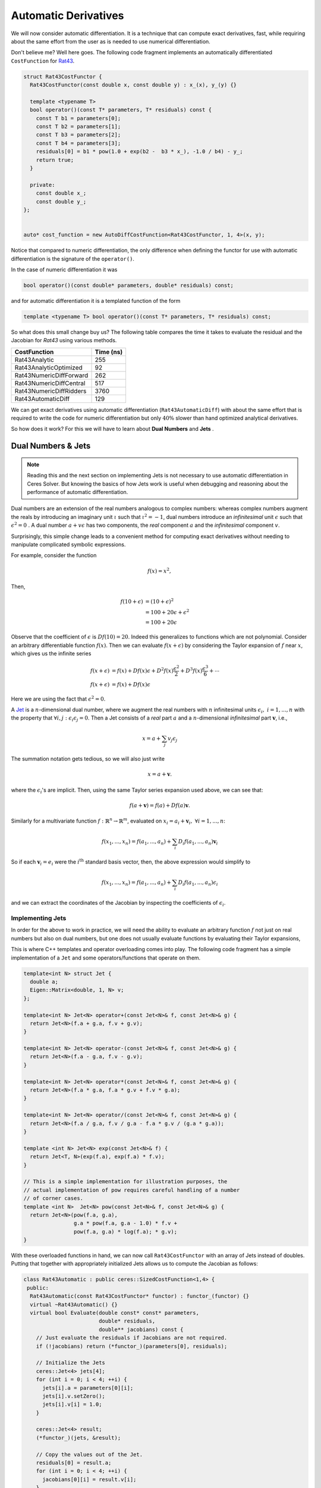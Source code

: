 .. default-domain:: cpp

.. cpp:namespace:: ceres

.. _chapter-automatic_derivatives:

=====================
Automatic Derivatives
=====================

We will now consider automatic differentiation. It is a technique that
can compute exact derivatives, fast, while requiring about the same
effort from the user as is needed to use numerical differentiation.

Don't believe me? Well here goes. The following code fragment
implements an automatically differentiated ``CostFunction`` for `Rat43
<http://www.itl.nist.gov/div898/strd/nls/data/ratkowsky3.shtml>`_.

.. code-block:: c++

  struct Rat43CostFunctor {
    Rat43CostFunctor(const double x, const double y) : x_(x), y_(y) {}

    template <typename T>
    bool operator()(const T* parameters, T* residuals) const {
      const T b1 = parameters[0];
      const T b2 = parameters[1];
      const T b3 = parameters[2];
      const T b4 = parameters[3];
      residuals[0] = b1 * pow(1.0 + exp(b2 -  b3 * x_), -1.0 / b4) - y_;
      return true;
    }

    private:
      const double x_;
      const double y_;
  };


  auto* cost_function = new AutoDiffCostFunction<Rat43CostFunctor, 1, 4>(x, y);

Notice that compared to numeric differentiation, the only difference
when defining the functor for use with automatic differentiation is
the signature of the ``operator()``.

In the case of numeric differentiation it was

.. code-block:: c++

   bool operator()(const double* parameters, double* residuals) const;

and for automatic differentiation it is a templated function of the
form

.. code-block:: c++

   template <typename T> bool operator()(const T* parameters, T* residuals) const;


So what does this small change buy us? The following table compares
the time it takes to evaluate the residual and the Jacobian for
`Rat43` using various methods.

==========================   =========
CostFunction                 Time (ns)
==========================   =========
Rat43Analytic                      255
Rat43AnalyticOptimized              92
Rat43NumericDiffForward            262
Rat43NumericDiffCentral            517
Rat43NumericDiffRidders           3760
Rat43AutomaticDiff                 129
==========================   =========

We can get exact derivatives using automatic differentiation
(``Rat43AutomaticDiff``) with about the same effort that is required
to write the code for numeric differentiation but only :math:`40\%`
slower than hand optimized analytical derivatives.

So how does it work? For this we will have to learn about **Dual
Numbers** and **Jets** .


Dual Numbers & Jets
===================

.. NOTE::

   Reading this and the next section on implementing Jets is not
   necessary to use automatic differentiation in Ceres Solver. But
   knowing the basics of how Jets work is useful when debugging and
   reasoning about the performance of automatic differentiation.

Dual numbers are an extension of the real numbers analogous to complex
numbers: whereas complex numbers augment the reals by introducing an
imaginary unit :math:`\iota` such that :math:`\iota^2 = -1`, dual
numbers introduce an *infinitesimal* unit :math:`\epsilon` such that
:math:`\epsilon^2 = 0` . A dual number :math:`a + v\epsilon` has two
components, the *real* component :math:`a` and the *infinitesimal*
component :math:`v`.

Surprisingly, this simple change leads to a convenient method for
computing exact derivatives without needing to manipulate complicated
symbolic expressions.

For example, consider the function

.. math::

   f(x) = x^2 ,

Then,

.. math::

   \begin{align}
   f(10 + \epsilon) &= (10 + \epsilon)^2\\
            &= 100 + 20 \epsilon + \epsilon^2\\
            &= 100 + 20 \epsilon
   \end{align}

Observe that the coefficient of :math:`\epsilon` is :math:`Df(10) =
20`. Indeed this generalizes to functions which are not
polynomial. Consider an arbitrary differentiable function
:math:`f(x)`. Then we can evaluate :math:`f(x + \epsilon)` by
considering the Taylor expansion of :math:`f` near :math:`x`, which
gives us the infinite series

.. math::
   \begin{align}
   f(x + \epsilon) &= f(x) + Df(x) \epsilon + D^2f(x)
   \frac{\epsilon^2}{2} + D^3f(x) \frac{\epsilon^3}{6} + \cdots\\
   f(x + \epsilon) &= f(x) + Df(x) \epsilon
   \end{align}

Here we are using the fact that :math:`\epsilon^2 = 0`.

A `Jet <https://en.wikipedia.org/wiki/Jet_(mathematics)>`_ is a
:math:`n`-dimensional dual number, where we augment the real numbers
with :math:`n` infinitesimal units :math:`\epsilon_i,\ i=1,...,n` with
the property that :math:`\forall i, j\ :\epsilon_i\epsilon_j = 0`. Then
a Jet consists of a *real* part :math:`a` and a :math:`n`-dimensional
*infinitesimal* part :math:`\mathbf{v}`, i.e.,

.. math::
   x = a + \sum_j v_{j} \epsilon_j

The summation notation gets tedious, so we will also just write

.. math::
   x = a + \mathbf{v}.

where the :math:`\epsilon_i`'s are implicit. Then, using the same
Taylor series expansion used above, we can see that:

.. math::

  f(a + \mathbf{v}) = f(a) + Df(a) \mathbf{v}.

Similarly for a multivariate function
:math:`f:\mathbb{R}^{n}\rightarrow \mathbb{R}^m`, evaluated on
:math:`x_i = a_i + \mathbf{v}_i,\ \forall i = 1,...,n`:

.. math::
   f(x_1,..., x_n) = f(a_1, ..., a_n) + \sum_i D_i f(a_1, ..., a_n) \mathbf{v}_i

So if each :math:`\mathbf{v}_i = e_i` were the :math:`i^{\text{th}}`
standard basis vector, then, the above expression would simplify to

.. math::
   f(x_1,..., x_n) = f(a_1, ..., a_n) + \sum_i D_i f(a_1, ..., a_n) \epsilon_i

and we can extract the coordinates of the Jacobian by inspecting the
coefficients of :math:`\epsilon_i`.

Implementing Jets
-----------------

In order for the above to work in practice, we will need the ability
to evaluate an arbitrary function :math:`f` not just on real numbers
but also on dual numbers, but one does not usually evaluate functions
by evaluating their Taylor expansions,

This is where C++ templates and operator overloading comes into
play. The following code fragment has a simple implementation of a
``Jet`` and some operators/functions that operate on them.

.. code-block:: c++

   template<int N> struct Jet {
     double a;
     Eigen::Matrix<double, 1, N> v;
   };

   template<int N> Jet<N> operator+(const Jet<N>& f, const Jet<N>& g) {
     return Jet<N>(f.a + g.a, f.v + g.v);
   }

   template<int N> Jet<N> operator-(const Jet<N>& f, const Jet<N>& g) {
     return Jet<N>(f.a - g.a, f.v - g.v);
   }

   template<int N> Jet<N> operator*(const Jet<N>& f, const Jet<N>& g) {
     return Jet<N>(f.a * g.a, f.a * g.v + f.v * g.a);
   }

   template<int N> Jet<N> operator/(const Jet<N>& f, const Jet<N>& g) {
     return Jet<N>(f.a / g.a, f.v / g.a - f.a * g.v / (g.a * g.a));
   }

   template <int N> Jet<N> exp(const Jet<N>& f) {
     return Jet<T, N>(exp(f.a), exp(f.a) * f.v);
   }

   // This is a simple implementation for illustration purposes, the
   // actual implementation of pow requires careful handling of a number
   // of corner cases.
   template <int N>  Jet<N> pow(const Jet<N>& f, const Jet<N>& g) {
     return Jet<N>(pow(f.a, g.a),
                   g.a * pow(f.a, g.a - 1.0) * f.v +
                   pow(f.a, g.a) * log(f.a); * g.v);
   }


With these overloaded functions in hand, we can now call
``Rat43CostFunctor`` with an array of Jets instead of doubles. Putting
that together with appropriately initialized Jets allows us to compute
the Jacobian as follows:

.. code-block:: c++

  class Rat43Automatic : public ceres::SizedCostFunction<1,4> {
   public:
    Rat43Automatic(const Rat43CostFunctor* functor) : functor_(functor) {}
    virtual ~Rat43Automatic() {}
    virtual bool Evaluate(double const* const* parameters,
                          double* residuals,
                          double** jacobians) const {
      // Just evaluate the residuals if Jacobians are not required.
      if (!jacobians) return (*functor_)(parameters[0], residuals);

      // Initialize the Jets
      ceres::Jet<4> jets[4];
      for (int i = 0; i < 4; ++i) {
        jets[i].a = parameters[0][i];
        jets[i].v.setZero();
        jets[i].v[i] = 1.0;
      }

      ceres::Jet<4> result;
      (*functor_)(jets, &result);

      // Copy the values out of the Jet.
      residuals[0] = result.a;
      for (int i = 0; i < 4; ++i) {
        jacobians[0][i] = result.v[i];
      }
      return true;
    }

   private:
    std::unique_ptr<const Rat43CostFunctor> functor_;
  };

Indeed, this is essentially how :class:`AutoDiffCostFunction` works.

Pitfalls
========

Automatic differentiation frees the user from the burden of computing
and reasoning about the symbolic expressions for the Jacobians, but
this freedom comes at a cost. For example consider the following
simple functor:

.. code-block:: c++

   struct Functor {
     template <typename T> bool operator()(const T* x, T* residual) const {
       residual[0] = 1.0 - sqrt(x[0] * x[0] + x[1] * x[1]);
       return true;
     }
   };

Looking at the code for the residual computation, one does not foresee
any problems. However, if we look at the analytical expressions for
the Jacobian:

.. math::

      y &= 1 - \sqrt{x_0^2 + x_1^2}\\
   D_1y &= -\frac{x_0}{\sqrt{x_0^2 + x_1^2}},\
   D_2y = -\frac{x_1}{\sqrt{x_0^2 + x_1^2}}

we find that it is an indeterminate form at :math:`x_0 = 0, x_1 =
0`.

There is no single solution to this problem. In some cases one needs
to reason explicitly about the points where indeterminacy may occur
and use alternate expressions using `L'Hôpital's rule
<https://en.wikipedia.org/wiki/L'H%C3%B4pital's_rule>`_ (see for
example some of the conversion routines in `rotation.h
<https://github.com/ceres-solver/ceres-solver/blob/master/include/ceres/rotation.h>`_. In
other cases, one may need to regularize the expressions to eliminate
these points.
